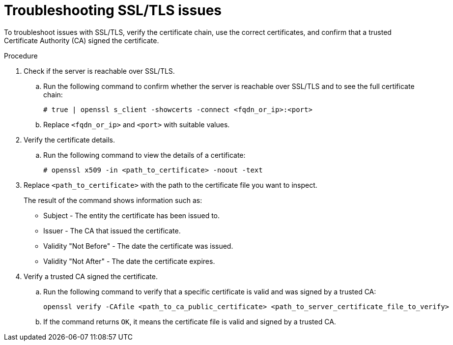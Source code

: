 :_mod-docs-content-type: PROCEDURE

[id="troubleshooting-ssl-tls-issues"]

= Troubleshooting SSL/TLS issues

To troubleshoot issues with SSL/TLS, verify the certificate chain, use the correct certificates, and confirm that a trusted Certificate Authority (CA) signed the certificate. 

.Procedure

. Check if the server is reachable over SSL/TLS.
.. Run the following command to confirm whether the server is reachable over SSL/TLS and to see the full certificate chain:
+
----
# true | openssl s_client -showcerts -connect <fqdn_or_ip>:<port>
----
+
.. Replace `<fqdn_or_ip>` and `<port>` with suitable values.
. Verify the certificate details.
.. Run the following command to view the details of a certificate:
+
----
# openssl x509 -in <path_to_certificate> -noout -text
----
+
. Replace `<path_to_certificate>` with the path to the certificate file you want to inspect.
+
The result of the command shows information such as:

* Subject - The entity the certificate has been issued to.
* Issuer - The CA that issued the certificate.
* Validity "Not Before" - The date the certificate was issued.
* Validity "Not After" - The date the certificate expires.
+
. Verify a trusted CA signed the certificate.
.. Run the following command to verify that a specific certificate is valid and was signed by a trusted CA:
+
----
openssl verify -CAfile <path_to_ca_public_certificate> <path_to_server_certificate_file_to_verify>
----
+
.. If the command returns `OK`, it means the certificate file is valid and signed by a trusted CA.
